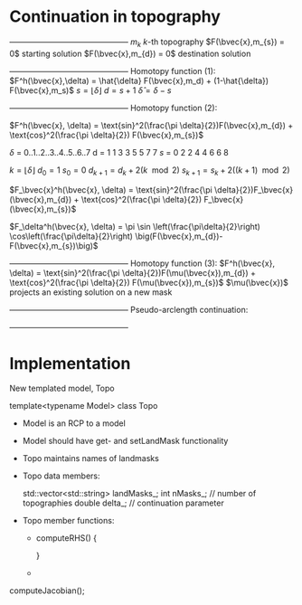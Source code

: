 * Continuation in topography

   +---------------------------------------------+
   $m_{k}$                   $k$-th topography 
   $F(\bvec{x},m_{s}) = 0$   starting solution
   $F(\bvec{x},m_{d}) = 0$   destination solution
   +---------------------------------------------+
   Homotopy function (1):
   $F^h(\bvec{x},\delta) = \hat{\delta} F(\bvec{x},m_d) + (1-\hat{\delta}) F(\bvec{x},m_s)$
   $s = \lfloor \delta \rfloor$ 
   $d = s + 1$
   $\hat{\delta} = \delta - s$

   +---------------------------------------------+
   Homotopy function (2):

   $F^h(\bvec{x}, \delta) = \text{sin}^2(\frac{\pi \delta}{2})F(\bvec{x},m_{d}) + \text{cos}^2(\frac{\pi \delta}{2}) F(\bvec{x},m_{s})$

   $\delta$  =  0..1..2..3..4..5..6..7 
   d  =  1  1  3  3  5  5  7  7
   $s$  =  0  2  2  4  4  6  6  8
  
   $k = \lfloor \delta \rfloor$   
   $d_0 = 1$
   $s_0 = 0$
   $d_{k+1} = d_k + 2(k\mod 2)$
   $s_{k+1} = s_k + 2((k+1)\mod 2)$
   
   $F_\bvec{x}^h(\bvec{x}, \delta) = \text{sin}^2(\frac{\pi \delta}{2})F_\bvec{x}(\bvec{x},m_{d}) + \text{cos}^2(\frac{\pi \delta}{2}) F_\bvec{x}(\bvec{x},m_{s})$

   $F_\delta^h(\bvec{x}, \delta) = \pi \sin \left(\frac{\pi\delta}{2}\right) \cos\left(\frac{\pi\delta}{2}\right) 
          \big(F(\bvec{x},m_{d})-F(\bvec{x},m_{s})\big)$
   
   +---------------------------------------------+
   Homotopy function (3):
   $F^h(\bvec{x}, \delta) = \text{sin}^2(\frac{\pi \delta}{2})F(\mu(\bvec{x}),m_{d}) + \text{cos}^2(\frac{\pi \delta}{2}) F(\mu(\bvec{x}),m_{s})$
   $\mu(\bvec{x})$ projects an existing solution on a new mask
   

   +---------------------------------------------+
   Pseudo-arclength continuation:
   \begin{align*}
   F^h(\bvec{x},\delta) &= 0\\
   r = \dot{\bvec{x}} (\bvec{x} - \bvec{x}_0) + \dot{\delta} (\delta - \delta_0) - \Delta s &= 0
   \end{align*}

   +---------------------------------------------+ 
	
   \begin{equation*}
   \begin{bmatrix}
   F^h_{\bvec{x}} & F^h_{\delta} \\
   \dot{\bvec{x}}^T & \dot{\lambda}   
   \end{bmatrix} \begin{bmatrix} \Delta x \\ \Delta \delta \end{bmatrix} = 
   \begin{bmatrix} -F^h(\bvec{x},\delta) \\ -r \end{bmatrix}
   \end{equation*}  
   
* Implementation
  
  New templated model, Topo
  
  template<typename Model> 
  class Topo
  
  - Model is an RCP to a model

  - Model should have get- and setLandMask functionality
	
  - Topo maintains names of landmasks

  - Topo data members:
	
    std::vector<std::string> landMasks_;
	int    nMasks_; // number of topographies
    double delta_;  // continuation parameter

  - Topo member functions:
	- computeRHS()
      {
	  
      }
	- 
	
  computeJacobian();
